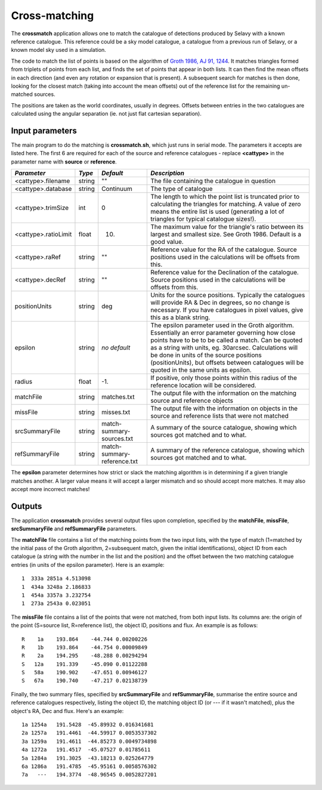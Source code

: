 Cross-matching
==============

The **crossmatch** application allows one to match the catalogue of detections
produced by Selavy with a known reference catalogue. This reference could be a
sky model catalogue, a catalogue from a previous run of Selavy, or a known model
sky used in a simulation.

The code to match the list of points is based on the algorithm of `Groth 1986,
AJ 91, 1244`_. It matches triangles formed from triplets of points from each
list, and finds the set of points that appear in both lists. It can then find
the mean offsets in each direction (and even any rotation or expansion that is
present). A subsequent search for matches is then done, looking for the closest
match (taking into account the mean offsets) out of the reference list for the
remaining un-matched sources.

.. _Groth 1986, AJ 91, 1244: http://adsabs.harvard.edu/abs/1986AJ.....91.1244G

The positions are taken as the world coordinates, usually in degrees. Offsets
between entries in the two catalogues are calculated using the angular
separation (ie. not just flat cartesian separation).

Input parameters
----------------

The main program to do the matching is **crossmatch.sh**, which just runs in
serial mode. The parameters it accepts are listed here. The first 6 are required
for each of the source and reference catalogues - replace **<cattype>** in the
parameter name with **source** or **reference**.

+---------------------+----------+----------------------------+---------------------------------------------------------------------------------------+
|*Parameter*          |*Type*    |*Default*                   |*Description*                                                                          |
+=====================+==========+============================+=======================================================================================+
|<cattype>.filename   |string    |""                          |The file containing the catalogue in question                                          |
+---------------------+----------+----------------------------+---------------------------------------------------------------------------------------+
|<cattype>.database   |string    |Continuum                   |The type of catalogue                                                                  |
+---------------------+----------+----------------------------+---------------------------------------------------------------------------------------+
|<cattype>.trimSize   |int       |0                           |The length to which the point list is truncated prior to calculating the triangles for |
|                     |          |                            |matching. A value of zero means the entire list is used (generating a lot of triangles |
|                     |          |                            |for typical catalogue sizes!).                                                         |
|                     |          |                            |                                                                                       |
+---------------------+----------+----------------------------+---------------------------------------------------------------------------------------+
|<cattype>.ratioLimit |float     |10.                         |The maximum value for the triangle's ratio between its largest and smallest size. See  |
|                     |          |                            |Groth 1986. Default is a good value.                                                   |
|                     |          |                            |                                                                                       |
+---------------------+----------+----------------------------+---------------------------------------------------------------------------------------+
|<cattype>.raRef      |string    |""                          |Reference value for the RA of the catalogue. Source positions used in the calculations |
|                     |          |                            |will be offsets from this.                                                             |
|                     |          |                            |                                                                                       |
+---------------------+----------+----------------------------+---------------------------------------------------------------------------------------+
|<cattype>.decRef     |string    |""                          |Reference value for the Declination of the catalogue. Source positions used in the     |
|                     |          |                            |calculations will be offsets from this.                                                |
|                     |          |                            |                                                                                       |
+---------------------+----------+----------------------------+---------------------------------------------------------------------------------------+
|positionUnits        |string    |deg                         |Units for the source positions. Typically the catalogues will provide RA & Dec in      |
|                     |          |                            |degrees, so no change is necessary. If you have catalogues in pixel values, give this  |
|                     |          |                            |as a blank string.                                                                     |
|                     |          |                            |                                                                                       |
+---------------------+----------+----------------------------+---------------------------------------------------------------------------------------+
|epsilon              |string    |*no default*                |The epsilon parameter used in the Groth algorithm. Essentially an error parameter      |
|                     |          |                            |governing how close points have to be to be called a match. Can be quoted as a string  |
|                     |          |                            |with units, eg. 30arcsec. Calculations will be done in units of the source positions   |
|                     |          |                            |(positionUnits), but offsets between catalogues will be quoted in the same units as    |
|                     |          |                            |epsilon.                                                                               |
|                     |          |                            |                                                                                       |
|                     |          |                            |                                                                                       |
+---------------------+----------+----------------------------+---------------------------------------------------------------------------------------+
|radius               |float     |-1.                         |If positive, only those points within this radius of the reference location will be    |
|                     |          |                            |considered.                                                                            |
+---------------------+----------+----------------------------+---------------------------------------------------------------------------------------+
|matchFile            |string    |matches.txt                 |The output file with the information on the matching source and reference objects      |
|                     |          |                            |                                                                                       |
+---------------------+----------+----------------------------+---------------------------------------------------------------------------------------+
|missFile             |string    |misses.txt                  |The output file with the information on objects in the source and reference lists that |
|                     |          |                            |were not matched                                                                       |
+---------------------+----------+----------------------------+---------------------------------------------------------------------------------------+
|srcSummaryFile       |string    |match-summary-sources.txt   |A summary of the source catalogue, showing which sources got matched and to what.      |
|                     |          |                            |                                                                                       |
+---------------------+----------+----------------------------+---------------------------------------------------------------------------------------+
|refSummaryFile       |string    |match-summary-reference.txt |A summary of the reference catalogue, showing which sources got matched and to what.   |
|                     |          |                            |                                                                                       |
+---------------------+----------+----------------------------+---------------------------------------------------------------------------------------+

The **epsilon** parameter determines how strict or slack the matching algorithm
is in determining if a given triangle matches another. A larger value means it
will accept a larger mismatch and so should accept more matches. It may also
accept more incorrect matches!


Outputs
-------

The application **crossmatch** provides several output files upon completion,
specified by the **matchFile**, **missFile**, **srcSummaryFile** and
**refSummaryFile** parameters. 

The **matchFile** file contains a list of the matching points from the two input
lists, with the type of match (1=matched by the initial pass of the Groth
algorithm, 2=subsequent match, given the initial identifications), object ID
from each catalogue (a string with the number in the list and the position) and
the offset between the two matching catalogue entries (in units of the epsilon
parameter). Here is an example::

  1  333a 2851a 4.513098
  1  434a 3248a 2.186833
  1  454a 3357a 3.232754
  1  273a 2543a 0.023051

The **missFile** file contains a list of the points that were not matched, from
both input lists. Its columns are: the origin of the point (S=source list,
R=reference list), the object ID, positions and flux. An example is as follows::

 R    1a    193.864    -44.744 0.00200226
 R    1b    193.864    -44.754 0.00009849
 R    2a    194.295    -48.288 0.00294294
 S   12a    191.339    -45.090 0.01122288
 S   58a    190.902    -47.651 0.00946127
 S   67a    190.740    -47.217 0.02138739

Finally, the two summary files, specified by **srcSummaryFile** and
**refSummaryFile**, summarise the entire source and reference catalogues
respectively, listing the object ID, the matching object ID (or --- if it wasn't
matched), plus the object's RA, Dec and flux. Here's an example::

   1a 1254a   191.5428  -45.89932 0.016341681
   2a 1257a   191.4461  -44.59917 0.0053537302
   3a 1259a   191.4611  -44.85273 0.0049734898
   4a 1272a   191.4517  -45.07527 0.01785611
   5a 1284a   191.3025  -43.18213 0.025264779
   6a 1286a   191.4785  -45.95161 0.0058576302
   7a   ---   194.3774  -48.96545 0.0052827201

